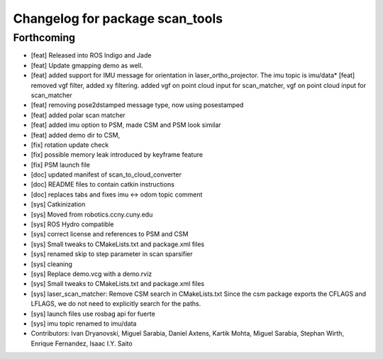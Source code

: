 ^^^^^^^^^^^^^^^^^^^^^^^^^^^^^^^^
Changelog for package scan_tools
^^^^^^^^^^^^^^^^^^^^^^^^^^^^^^^^

Forthcoming
-----------
* [feat] Released into ROS Indigo and Jade
* [feat] Update gmapping demo as well.
* [feat] added support for IMU message for orientation in laser_ortho_projector. The imu topic is imu/data* [feat] removed vgf filter, added xy filtering. added vgf on point cloud input for scan_matcher, vgf on point cloud input for scan_matcher
* [feat] removing pose2dstamped message type, now using posestamped
* [feat] added polar scan matcher
* [feat] added imu option to PSM, made CSM and PSM look similar
* [feat] added demo dir to CSM, 
* [fix] rotation update check
* [fix] possible memory leak introduced by keyframe feature
* [fix] PSM launch file
* [doc] updated manifest of scan_to_cloud_converter
* [doc] README files to contain catkin instructions
* [doc] replaces tabs and fixes imu <-> odom topic comment
* [sys] Catkinization
* [sys] Moved from robotics.ccny.cuny.edu
* [sys] ROS Hydro compatible
* [sys] correct license and references to PSM and CSM
* [sys] Small tweaks to CMakeLists.txt and package.xml files
* [sys] renamed skip to step parameter in scan sparsifier
* [sys] cleaning
* [sys] Replace demo.vcg with a demo.rviz
* [sys] Small tweaks to CMakeLists.txt and package.xml files
* [sys] laser_scan_matcher: Remove CSM search in CMakeLists.txt
  Since the csm package exports the CFLAGS and LFLAGS, we do not need to
  explicitly search for the paths.
* [sys] launch files use rosbag api for fuerte
* [sys] imu topic renamed to imu/data
* Contributors: Ivan Dryanovski, Miguel Sarabia, Daniel Axtens, Kartik Mohta, Miguel Sarabia, Stephan Wirth, Enrique Fernandez, Isaac I.Y. Saito
